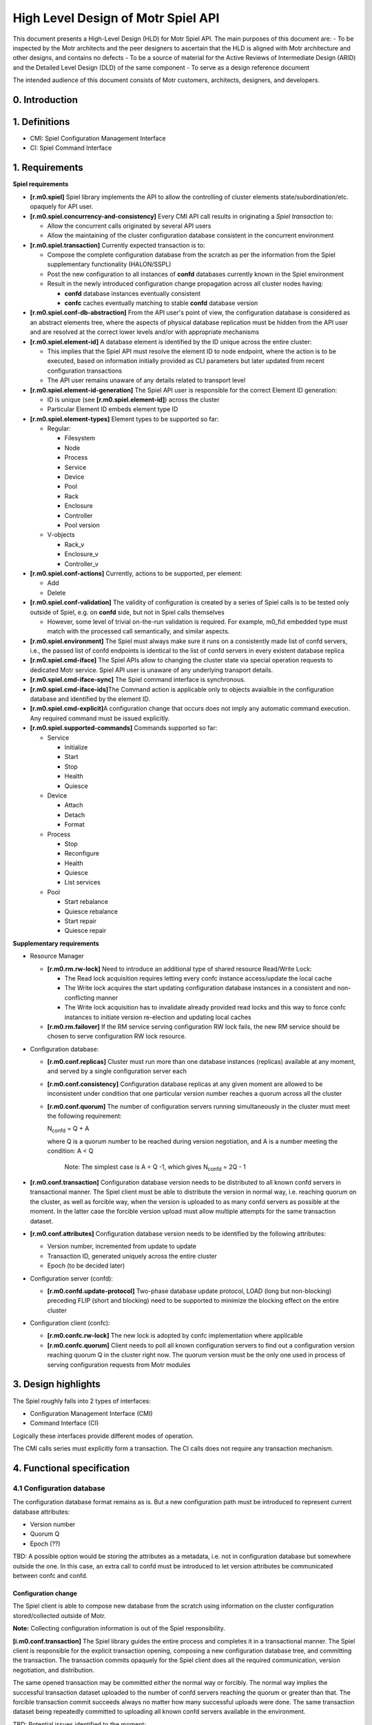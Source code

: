 High Level Design of Motr Spiel API
===================================


This document presents a High-Level Design (HLD) for Motr Spiel API. The main purposes of this document are: 
- To be inspected by the Motr architects and the peer designers to ascertain that the HLD is aligned with Motr architecture and other designs, and contains no defects
- To be a source of material for the Active Reviews of Intermediate Design (ARID) and the Detailed Level Design (DLD) of the same component 
- To serve as a design reference document

The intended audience of this document consists of Motr customers, architects, designers, and developers.


0. Introduction
---------------

.. This section succinctly introduces the subject matter of the design. 1--2 paragraphs. The following color marking is used in this document: incomplete or todo item, possible design extension or future directions.

1. Definitions
--------------

.. Definitions of terms and concepts used by the design go here. The definitions must be as precise as possible. References to the `Motr Glossary </doc/PDF/Glossary.pdf>`__ are permitted and encouraged. Agreed upon terminology should be incorporated in the glossary.

-  CMI: Spiel Configuration Management Interface

-  CI: Spiel Command Interface

1. Requirements
---------------

.. This section enumerates requirements collected and reviewed at the Requirements Analysis (RA) and Requirements Inspection (RI) phases of development. References to the appropriate RA and RI documents should go here. In addition this section lists architecture level requirements for the component from the Summary requirements table and appropriate architecture documentation.

**Spiel requirements**

-  **[r.m0.spiel]** Spiel library implements the API to allow the controlling of cluster elements state/subordination/etc. opaquely for API user.

-  **[r.m0.spiel.concurrency-and-consistency]** Every CMI API call results in originating a *Spiel transaction* to:

   -  Allow the concurrent calls originated by several API users

   -  Allow the maintaining of the cluster configuration database consistent in the concurrent environment

-  **[r.m0.spiel.transaction]** Currently expected transaction is to:

   -  Compose the complete configuration database from the scratch as per the information from the Spiel supplementary functionality (HALON/SSPL)

   -  Post the new configuration to all instances of **confd** databases currently known in the Spiel environment

   -  Result in the newly introduced configuration change propagation across all cluster nodes having:

      -  **confd** database instances eventually consistent

      -  **confc** caches eventually matching to stable **confd** database version

-  **[r.m0.spiel.conf-db-abstraction]** From the API user's point of view, the configuration database is considered as an abstract elements tree, where the aspects of physical database replication must be hidden from the API user and are resolved at the correct lower levels and/or with appropriate mechanisms

-  **[r.m0.spiel.element-id]** A database element is identified by the ID unique across the entire cluster:

   -  This implies that the Spiel API must resolve the element ID to node endpoint, where the action is to be executed, based on information initially provided as CLI parameters but later updated from recent configuration transactions

   -  The API user remains unaware of any details related to transport level

-  **[r.m0.spiel.element-id-generation]** The Spiel API user is responsible for the correct Element ID generation:

   -  ID is unique (see **[r.m0.spiel.element-id]**) across the cluster

   -  Particular Element ID embeds element type ID

-  **[r.m0.spiel.element-types]** Element types to be supported so far:

   -  Regular:

      -  Filesystem

      -  Node

      -  Process

      -  Service

      -  Device

      -  Pool

      -  Rack

      -  Enclosure

      -  Controller

      -  Pool version

   -  V-objects

      -  Rack_v

      -  Enclosure_v

      -  Controller_v

-  **[r.m0.spiel.conf-actions]** Currently, actions to be supported, per element:

   -  Add

   -  Delete

-  **[r.m0.spiel.conf-validation]** The validity of configuration is created by a series of Spiel calls is to be tested only outside of Spiel, e.g. on **confd** side, but not in Spiel calls themselves

   -  However, some level of trivial on-the-run validation is required. For example, m0_fid embedded type must match with the processed call semantically, and similar aspects.

-  **[r.m0.spiel.environment]** The Spiel must always make sure it runs on a consistently made list of confd servers, i.e., the passed list of confd endpoints is identical to the list of confd servers in every existent database replica

-  **[r.m0.spiel.cmd-iface]** The Spiel APIs allow to changing the cluster state via special operation requests to dedicated Motr service. Spiel API user is unaware of any underlying transport details.

-  **[r.m0.spiel.cmd-iface-sync]** The Spiel command interface is synchronous.

-  **[r.m0.spiel.cmd-iface-ids]**\ The Command action is applicable only to objects avaialble in the configuration database and identified by the element ID.

-  **[r.m0.spiel.cmd-explicit]**\ A configuration change that occurs does not imply any automatic command execution. Any required command must be issued explicitly.

-  **[r.m0.spiel.supported-commands]** Commands supported so far:

   -  Service

      -  Initialize

      -  Start

      -  Stop

      -  Health

      -  Quiesce

   -  Device

      -  Attach

      -  Detach

      -  Format

   -  Process

      -  Stop

      -  Reconfigure

      -  Health

      -  Quiesce

      -  List services

   -  Pool

      -  Start rebalance

      -  Quiesce rebalance

      -  Start repair

      -  Quiesce repair

**Supplementary requirements**

-  Resource Manager

   -  **[r.m0.rm.rw-lock]** Need to introduce an additional type of shared resource Read/Write Lock:

      -  The Read lock acquisition requires letting every confc instance access/update the local cache

      -  The Write lock acquires the start updating configuration database instances in a consistent and non-conflicting manner

      -  The Write lock acquisition has to invalidate already provided read locks and this way to force confc instances to initiate version re-election and updating local caches

   -  **[r.m0.rm.failover]** If the RM service serving configuration RW lock fails, the new RM service should be chosen to serve configuration RW lock resource.

-  Configuration database:

   -  **[r.m0.conf.replicas]** Cluster must run more than one database instances (replicas) available at any moment, and served by a single configuration server each

   -  **[r.m0.conf.consistency]** Configuration database replicas at any given moment are allowed to be inconsistent under condition that one particular version number reaches a quorum across all the cluster

   -  **[r.m0.conf.quorum]** The number of configuration servers running simultaneously in the cluster must meet the following requirement:


      N\ :sub:`confd` = Q + A

      where Q is a quorum number to be reached during version negotiation, and A is a number meeting the condition: A < Q

         Note: The simplest case is A = Q -1, which gives N\ :sub:`confd` = 2Q - 1

-  **[r.m0.conf.transaction]** Configuration database version needs to be distributed to all known confd servers in transactional manner. The Spiel client must be able to distribute the version in normal way, i.e. reaching quorum on the cluster, as well as forcible way, when the version is uploaded to as many confd servers as possible at the moment. In the latter case the forcible version upload must allow multiple attempts for the same transaction dataset.

-  **[r.m0.conf.attributes]** Configuration database version needs to be identified by the following attributes:

   -  Version number, incremented from update to update

   -  Transaction ID, generated uniquely across the entire cluster

   -  Epoch (to be decided later)

-  Configuration server (confd):

   -  **[r.m0.confd.update-protocol]** Two-phase database update protocol, LOAD (long but non-blocking) preceding FLIP (short and blocking) need to be supported to minimize the blocking effect on the entire cluster

-  Configuration client (confc):

   -  **[r.m0.confc.rw-lock]** The new lock is adopted by confc implementation where applicable

   -  **[r.m0.confc.quorum]** Client needs to poll all known configuration servers to find out a configuration version reaching quorum Q in the cluster right now. The quorum version must be the only one used in process of serving configuration requests from Motr modules

3. Design highlights
--------------------

.. This section briefly summarises key design decisions that are important for understanding of the functional and logical specifications and enumerates topics that a reader is advised to pay special attention to.

The Spiel roughly falls into 2 types of interfaces: 

- Configuration Management Interface (CMI) 
- Command Interface (CI)
 
Logically these interfaces provide different modes of operation.

The CMI calls series must explicitly form a transaction. The CI calls does not require any transaction mechanism.

4. Functional specification
----------------------------

.. This section defines a `functional structure <http://en.wikipedia.org/wiki/Functional_specification>`__ of the designed component: the decomposition showing *what* the component does to address the requirements.

4.1 Configuration database
~~~~~~~~~~~~~~~~~~~~~~~~~~~

The configuration database format remains as is. But a new configuration path must be introduced to represent current database attributes:

-  Version number

-  Quorum Q

-  Epoch (??)

TBD: A possible option would be storing the attributes as a metadata, i.e. not in configuration database but somewhere outside the one. In this case, an extra call to confd must be introduced to let version attributes be communicated between confc and confd.

Configuration change
^^^^^^^^^^^^^^^^^^^^

The Spiel client is able to compose new database from the scratch using information on the cluster configuration stored/collected outside of Motr.

**Note:** Collecting configuration information is out of the Spiel responsibility.

**[i.m0.conf.transaction]** The Spiel library guides the entire process and completes it in a transactional manner. The Spiel client is responsible for the explicit transaction opening, composing a new configuration database tree, and committing the transaction. The transaction commits opaquely for the Spiel client does all the required communication, version negotiation, and distribution.

The same opened transaction may be committed either the normal way or forcibly. The normal way implies the successful transaction dataset uploaded to the number of confd servers reaching the quorum or greater than that. The forcible transaction commit succeeds always no matter how many successful uploads were done. The same transaction dataset being repeatedly committed to uploading all known confd servers available in the environment.

.. image:: Images/SpielAPI01.png
   :width: 6.5in
   :height: 8.50903in

TBD: Potential issues identified to the moment:

-  Read lock invalidation is too slow or fails with some credit borrower

   -  This may block write lock acquisition

-  Write lock acquired but never released due to unrecoverable communication failure or Spiel client death

   -  This may cause all the cluster to lock out, as no confc is going to be able to complete reading configuration data

**Note:**

**[i.m0.spiel.environment]** To comply with **[r.m0.spiel.environment]** requirements the transaction must end with the Spiel making sure its confd list was initialised with identical to the list of confd contained in the newly distributed quorum version. Or the transaction make sure at the very beginning it starts with the list of confd identical to the latest known list of ones.

Otherwise the requirement seems excessive and should not be imposed at all, having only the Spiel confd initialisation list to rely on.

4.2 Configuration client
~~~~~~~~~~~~~~~~~~~~~~~~~

Cache refresh
^^^^^^^^^^^^^

.. image:: Images/SpielAPI02.png
   :width: 5.88001in
   :height: 7.75521in

Roughly, refreshing looks like gather the current version numbers of all the known confd servers currently run, decide which version number reaches the quorum, and further loading requested configuration data from the confd server currently assigned to be active.

   **Note:** The Read lock acquisition is not a standalone call, but in    accordance with current RM design it is hidden inside every GET operation issued to the confc cache. The diagram just highlights the fact of mandatory lock acquisition to let operation complete.

Version re-election
^^^^^^^^^^^^^^^^^^^

Re-election comes in effect either on client’s start, or when the read lock revocation detected.

.. image:: Images/SpielAPI03.png
   :alt: rconfc - version re-election.png
   :width: 6.53452in
   :height: 8.30729in

The configuration client emits asynchronous requests to all currently known confd servers aiming to collect their configuration database version numbers. When  some version reaches a quorum, it becomes a working (active) version until next re-election.

TBD: In case the required quorum was not reached, the node appears inoperable having no active confc context to communicate over. This sort of ambiguity must be solved somehow, or reporting to HA may take place as a fallback policy.

**Note:** Ideally, the process of version re-election must end with the rconfc updating its list of known confd getting the one from the newly elected version Vq, as the list may appear changed.

TBD: The Quorum number Q must be re-calculated either, immediately or on next re-election start.

RCONFC - Redundant configuration client
^^^^^^^^^^^^^^^^^^^^^^^^^^^^^^^^^^^^^^^

To work in the cluster with the multiple configuration servers, the consumer (Motr module) makes use of redundant configuration client (rconfc). The client aware of the multiple confd instances, is able to poll all the confd servers, find out the version number of configuration databases the servers run, and decide on the version to be used for reading. The decision is made when some version reaches a quorum. The rconfc carries out the whole process of version election providing communication with confd instances.

When the appropriate version elected, the rconfc acquires the read lock from RM. Successful acquisition of the lock indicates that no configuration change is currently in-progress. The lock remains granted until the next configuration change is initiated by some Spiel client.

   **Note:** The rconfc provides no special API for reading configuration data. Instead, it exposes a standard confc instance the consumer is to deal with standard way. When the rconfc initialisation succeeded, the confc instance is properly set up and connected to one of confd servers running the elected version.

When the read lock is acquired, the rconfc sets up its confc by connecting it to a confd instance running the version that reached quorum. Rconfc remains in control of all confc contexts initialisations, blocking them when the read lock is being revoked.

Having confc context initialised, consumer is allowed to conduct reading operations until the context finalisation. Rconfc is not to interfere into reading itself. When confc cache cleanup is needed, rconfc waits for all configuration objects to be properly closed and all configuration contexts to be detached from the corresponding confc instance. During this waiting rconfc is to prevent all new contexts from initialisation, and therefore, attaching to the controlled confc.

**Note:** The confc instances participating in version election are never blocked by rconfc.

RCONFC Initialisation
^^^^^^^^^^^^^^^^^^^^^

.. image:: Images/SpielAPI04.png
   :alt: rconfc - initialisation.png
   :width: 6.25521in
   :height: 8.47917in

The RCONFC initialisation starts with allocation of internal structures. Mainly those are quorum calculation context and read lock context. The read lock is requested on the next step, and once successfully acquired, is continued by version election. On this step all known confd servers are polled for configuration version number. Based on the replied values a decision is made on the version number the consumer is going to read from in subsequent operations. With this version number a list of active confd servers is built, and the confc instance, hosted and exposed by the rconfc instance, is connected to one of those servers. Being successfully connected it appears ready for reading configuration data.

Normal Processing
^^^^^^^^^^^^^^^^^

.. image:: Images/SpielAPI05.png
   :alt: rconfc - normal processing.png
   :width: 6.5in
   :height: 2.90278in

After the successful rconfc initialisation the consumer (Motr module) operates with configuration client exposed from the rconfc. The client reads the requested path usual way starting with initialising configuration context.. Internally the operation starts with confc referring to rconfc if read operation allowed at the moment, then when rconfc is not locked, the context appears initialised, and consumer goes to reading configuration path from the confc’s cache. In case the path is not in the cache, the corresponding confd is requested for the data.

In case when rconfc is locked for reading due to read lock revocation occurred because of configuration change and/or new version election, the configuration context initialisation appears blocked until the moment of rconfc unlock. Multiple configuration context initialisations done simultaneously on the same confc will be waiting for the same rconfc unlock.

Fault tolerance
^^^^^^^^^^^^^^^

Robustness is based on the configuration redundancy and provided by the ability of rconfc to switch its confc dynamically among confd instances without need in invalidating any currently cached data, because each time the switch is done to confd running the same configuration version.

.. image:: Images/SpielAPI06.png
   :alt: rconfc - fault tolerance.png
   :width: 6.5in
   :height: 3.54167in

Read operation from the selected confd may fail in some cases. In this case, the rconfc must pass the configuration client using the list of confd addresses. The confd addresses point to the same quorum version (Vq) of the configuration database and try to request the respective confd servers one-by-one until getting to success or end of the list.

In the latter case the call returns failure to Motr module originated the call.

   **Note:** It is up to module what scenario to choose to properly react to the failure.

It might decide to wait and re-try to accomplish the call, or notify HA about the failure(s) and do nothing, or initiate the caller’s Motr node shutdown, etc.

Resilience against top-level RM death
^^^^^^^^^^^^^^^^^^^^^^^^^^^^^^^^^^^^^

**Requirements:**

As long as the RCONFC workflow relies on the proper handling (getting/releasing) Conf Read Lock between client and remote RM, in case of remote RM’s death there must be a way for RCONFC instance for the following:

-  Detect the fact of RM death

-  Properly handle (drop in timely fashion) all previously borrowed
   resource credits on client side

-  Initiate RCONFC restart routine

-  In the course of the latter one, discover an endpoint of top-level *online* RM newly designated by HA as well as refresh the set of CONFD services currently expected to be up and running

-  Based on the endpoints obtained from cluster, conduct RCONFC restart and re-borrow the required credits

**Assumptions:**

-  Two-tier RM architecture is in effect. (is it? does it matter???)

-  Conf database:

   -  Profile includes a set of CONFD and top-level RM services sharing same endpoints with similar services in all other profiles.

      -  The point is: no matter what profile client runs in, the set of CONFDs+ RMs endpoints remains the same, and the same *online* top-level RM endpoint is announced among profiles’ clients.

-  RM service:

   -  No matter local or remote one, is aware of HA notification mechanism, and smart enough to handle on its own any node death that may affect the balance of credits/loans.

      -  Therefore, RM client side is responsible for a limited number of aspects to take into consideration, and must not care about remote service side.

   -  Running top-level, is present in configuration on every node running CONFD service, this way making the cluster run redundant set of top-level RM services remaining in *transient* state all but one chosen by HA and promoted to *online* state.

   -  Serves simultaneously all requests for all known resource types

      -  This may be a subject for change in future design when RM service may be configured for serving some particular resource type(s) requests only

-  RM client:

   -  Initially is unaware of any CONFD/RM endpoints

   -  On (re)initialisation, is responsible for discovering from cluster:

      -  The set of CONFD endpoints to connect its conf clients to

      -  Current online RM and guaranteeing this only RM is to be used until getting explicit death notification

   -  is expected to be aware of HA notification mechanism and subscribe to HA notifications whenever required

-  HA service:

   -  is responsible for nodes’ HA status delivery to every part constituting Motr cluster. This implies, clients are to be notified the same way as the servers.

   -  is responsible for detection of current top-level RM death and designating in place of just died one a new one from the rest of *transient* RMs.

   -  notifies all known cluster nodes, currently reachable ones, about death of particular **process** as well as all its **services**.

      -  It is up to HA about the logic behind the notion of ‘dead process’

         -  This aspect may be a subject for future change, as conflict between ‘dead service’ and ‘dead process’ may cause some ambiguity in understanding and evaluating HA state for particular conf object. *The simplest resolution of the ambiguity might be considering ‘process is dead’ when having at least one ‘service is dead’ state*.

      -  The process FID is included into notification vector

         -  This may require current HA state update mechanism to be revised in the aspect of updating **process** conf object status

      -  The process’ service FIDs are included into notification vector

   -  is responsible for announcing a new epoch to disable processing requests came from the past

**Questions, points for consideration:**

-  Should *transient* RM care about its current HA state and actively reject client requests?

-  Should formerly *online* RM care about its current HA state and start actively reject client requests once being announced dead?

   -  **Note:** HA may decide to announce dead a node that actually is alive but suffered from degradation in performance or network environment.

-  Conf database versions are expected to be governed based on the same set of CONFD service endpoints, no matter what profile conf clients run in. So should be with top-level RM service used for Conf Read-Write Locks. But this scheme may appear inapplicable when we are talking about other resource types.

   -  So the question of **resource-type dependent RM service/endpoint** still requires for additional consideration.

   -  So does the question of relationship between **RM service** and **conf profile**.

**RCONFC initialisation details**

The HA session is established when module setup takes place. The session is kept in globally accessible HA context along with the list of confc instances. The Client is allowed to add an arbitrary confc instance to the list, and further HA acceptance routine is to apply standard way the received change vector to every instance in the list.

When RCONFC gets started, it obtains an already established session to HA and sends request about information regarding current set of CONFD servers and top-level RM server. The returned information is expected to include the mentioned servers’ endpoints as well as fids.

RCONFC stores the server endpoints internally to use those in subsequent calls. And received service fids are put into special ‘phoney’ instance of **confc**, while the **confc** is added to HA context. RCONFC subscribes to all **confc** objects placed into the **confc** instance cache.

**Note**: The *confc* cache is to be artificially filled with the fids of interest, but not standard ways. The reason is that at the moment RCONFC has no quorum, therefore, does not know what CONFD server to read from.

Local RM is to use the said **confc** instance for its owner’s subscription as well.

With the subscription successfully done RCONFC continues its start routine with getting read lock and starting version election.

.. image:: Images/SpielAPI07.png
   :alt: rconfc - initialization details.png
   :width: 6.5in
   :height: 6.23611in

**RCONFC behavior on top-level RM death**

When HA notification about top-level RM death comes, local RM performs standard processing for creditor’s death case. That implies, RCNOFC’s resource conflict callback is called, which makes RCONFC put the held read lock. At the time RCONFC detects that its credit owner object got to final state, and after that RCONFC invokes ‘start’ routine, i.e. queries HA about current CONFD and top-level RM servers, re-subscribes in accordance with the most recent information and goes on with read lock acquisition and configuration version election.

.. image:: Images/SpielAPI08.png
   :alt: rconfc - on top-level RM death.png
   :width: 5.83333in
   :height: 7.8125in

4.3 Configuration server
~~~~~~~~~~~~~~~~~~~~~~~~

The configuration server remains operating as before, i.e. on locally stored configuration database snapshot. However, the server is able to update the database file being explicitly instructed to do that.

The configuration files are placed on server side as files in the IO STOB domain. Folder STOB domain equal folder current configure FID file consists of two version number - old, new and TX ID.

The update procedure is implemented by introducing two-phase protocol.

Phase 1: LOAD
^^^^^^^^^^^^^

The command semantic implies the new database file is to be just locally stored without any interference with currently active version.

.. image:: Images/SpielAPI09.png
   :width: 6.5in
   :height: 2.4375in

where:

   Vb: Base version number, the number recently read by confc when reaching quorum

   Vn: New version number, the number generated by Spiel on transaction start, expected to be Vmax + 1 (maximum number reported by confc contexts plus one)

   Vcurrent: Current version number stored on confd, normally equal to Vb

Though, the minimal database validation is required before saving it to local file.

During this command execution the server is able to serve any read requests from clients.

TBD: Any dead-end situations like being lack of drive free space, etc. are to be resolved some way, most probably by reporting to HA about being unable to operate any further, and possibly confd leaving cluster.

Phase 2: FLIP
^^^^^^^^^^^^^

The command explicitly instructs to find a previously loaded particular version and put it in effect.

.. image:: Images/SpielAPI10.png
   :width: 6.5in
   :height: 3.94167in

4.4 Resource Manager
~~~~~~~~~~~~~~~~~~~~

Resource manager is used to control access to the contents of confd configuration database replicas

There are mainly three types of configuration database users that operate concurrently: 

- confc
- confd
- spiel client 
 

The Confc makes read-only requests to the confd. The confd maintains configuration database and handles read/write requests to it. The spiel client issues both read and write requests to the confd.

In order to serialize access to the confd configuration database new read/write lock (**RW lock**) resource type is introduced. One RW lock is used to protect an access for all confd configuration databases.

RW Lock
^^^^^^^

The distributed RW lock is implemented over Motr resource manager. The distributed RW Lock allows concurrent access for read-only operations, while write operations require exclusive access. The confc acquires read lock and holds it to protect its local database cache. The confd does not acquire RW lock by itself, but confd clients acquire RW lock instead. The spiel client acquire read lock on transaction opening to reach the quorum and acquires write lock in order to accomplish FLIP operation.

RM Service Failover
^^^^^^^^^^^^^^^^^^^

RM service controls the access to configuration database essential for proper functioning of the whole cluster and becomes single point of failure. The following algorithm addresses this issue:

1. There are N\ :sub:`rms` RM services starting automatically at cluster startup. N\ :sub:`rms`\ = N\ :sub:`confd`.

2. Only one RM service is active at any point in time.

3. There is no synchronisation between RM services. While one is active, tracking credits for RW lock, others are idle and do nothing.

4. HA is responsible for making decision about active RM service failure.

5. When active RM service fails, HA selects new active RM service and notifies all nodes about the switch to new RM service.

6. On reception of “RM service switch” HA notification, every node drops cached credits for configuration RW lock and reacquires them using new RM address.

HA decision about RM service failure is based on notifications that are sent by Motr nodes encountering RPC timeouts during interaction with RM service. The decision about the next RM instance to be used is done by HA. This decision is provided through general HA object state notifications interface. In order to switch to new version consistently across the cluster rm services states are maintained the following way:

1. Initially states of all, but one, RM instances are set to TRANSIENT, the remaining instance being ONLINE.

2. Then, each state transition notification fop, which brings an RM service to FAILED state, simultaneously moves another RM instance to ONLINE state, maintaining an invariant that no more than one RM instance is ONLINE at any time.

If all RMs are FAILED, then it is a system failure.

Since currently active RM address should be known prior to accessing configuration database, it is provided explicitly to configuration database users (command-line parameter for m0d, initialisation parameter for spiel).

The spiel is initialised with active RM service address and then maintains this address internally, changing it on HA updates if necessary.

HA guarantees that it doesn’t change configuration database until all notifications about switching to new RM service are replied. That prevents situation when configuration database changes and some part of clients works with it through new RM service and other part works through RM service considered failed. If some node doesn’t reply for switch notification, then it should be considered FAILED by HA.

4.5 Command Interface
~~~~~~~~~~~~~~~~~~~~~


Common Part
^^^^^^^^^^^

Command interface provides an ability to change cluster state by applying actions to the objects stored in configuration database. The command interface performs actions by sending operation requests (FOPs) to the dedicated service on remote node and waiting for reply synchronously. Dedicated service RPC endpoint is determined using the information presented in the configuration database. Start-stop service (SSS) service will play role of dedicated service in current implementation.

.. image:: Images/SpielAPI11.png
   :width: 5.53399in
   :height: 3.57581in

Note: Some commands return not only status, but some other information as well. For example “list services” command for process object returns status of the command and list of services.

Device Commands
^^^^^^^^^^^^^^^

Device command: attach, detach and format. Target service for these commands - SSS service.

Current devices context was loaded at start Motr instance or before Load/Flip command. Device command change current status Disk on Pool machine.

**Attach**

Search disk item in current Pool machine. Set disk status to Online uses Pool machine API (State Transit function). If call State Transit is success then create STOB if STOB not exist yet.

**Detach**

Search disk item in current Pool machine. The set disk status to Offline uses Pool machine API (State Transit function). If call State Transit is success then free STOB.

**Format**

.. This section will be written later

Process Reconfig Command
^^^^^^^^^^^^^^^^^^^^^^^^

Reconfig command applies Motr process configuration parameters stored in configuration database. There are two parameters for now: memory limits and processor cores mask.

Memory limits can be applied easily using *setrlimit* Linux API call in *m0_init* before initialisation of all subsystems.

Core mask specifies on which processors (cores) localities should be running. The core mask is applied through restarting localities. Localities is a part of FOM domain, which is initialised during Motr initialisation (*m0_init*). So, in order to restart localities the whole Motr instance should be re-initialised. That involves stopping all running services, Motr instance reinitialisation (*m0_fini/m0_init*) and starting basic services again. Motr library user is responsible for proper Motr reinitialisation. Reconfig command will be supported only by *m0d* Motr user for now. In order to notify *m0d* that Motr should be re-initialised UNIX signal is used. After reception of this signal *m0d* finalizes Motr instance and start it again.

Note that unit test can’t check process reconfiguration since UT framework behaves differently than *m0d*.

Reply to for process reconfig command is sent to the spiel user before actual reconfiguration is done. The is becasue during the reconfiguration RPC infrastructure for sending reply is lost. Therefore reply is sent before running services are stopped.

.. image:: Images/SpielAPI12.png
   :alt: spiel - process reconfig-3.png
   :width: 6.5in
   :height: 2.98611in

Pool commands
^^^^^^^^^^^^^

**Pool repair start command**

This command starts SNS repair processes on nodes related to the pool.

The algorithm is:

1. Find all nodes related to a pool in cluster configuration. A configuration node has pointer to the appropriate configuration pool. Therefore, nodes can be found by the pool FID.

2. Find SNS repair services, that belong to the nodes. Endpoints of a SNS repair service and the corresponding ioservice are the same. Thus, it suffices to find endpoints of ioservices.

3. Send a FOP with REPAIR opcode to every service.

4. Once the fop received, SNS repair service sends reply fop immediately and start repair process. Spiel client is able to check status of the running repair process with “pool repair status” command.

5. Return success result code to the spiel client if every service replies with success result code or return error code if one replies with error code.

.. image:: Images/SpielAPI13.png
   :alt: spiel - pool repair start.png
   :width: 6.5in
   :height: 2.81944in

**Pool rebalance start command**

This command starts SNS rebalance processes on nodes related to the pool.

The algorithm is similar to SNS repair:

1. Find all nodes related to a pool in cluster configuration. A configuration node has pointer to the appropriate configuration pool. Therefore, nodes can be found by the pool fid.

2. Find SNS rebalance services, that belong to the nodes. The endpoints of a SNS rebalance service and the corresponding ioservice are the same. Thus, it suffices to find endpoints of ioservices.

3. Send a FOP with REBALANCE opcode to every service.

4. Once the FOP received, the SNS repair service sends reply FOP immediately and start rebalance process. Spiel client is able to check status of the running rebalance process with “pool rebalance status” command.

5. Return success result code to Spiel client if every service replies with success result code or return error code if one replies with error code.

.. image:: Images/SpielAPI14.png
   :alt: spiel - pool rebalance start.png
   :width: 6.5in
   :height: 2.59722in

**Pool repair quiesce command**

This command pauses the SNS repair processes on nodes related to the pool.

**Note**: Currently, functionality of SNS repair pause or resume is not implemented. Therefore, the Spiel function returns -ENOSYS.

**Pool rebalance quiesce command**

This command pauses SNS rebalance processes on nodes related to the pool.

**Note**: Currently, the functionality of SNS rebalance pause or resume is not implemented. Therefore, the Spiel function returns -ENOSYS.

**Pool repair continue command**

This command resumes SNS repair process which was paused on nodes related to the pool.

The algorithm is:

1. Find all nodes related to a pool in cluster configuration. A configuration node has pointer to the appropriate configuration pool. Therefore, nodes can be found by the pool FID.

2. Find SNS repair services, that belong to the nodes. Endpoints of a SNS repair service and the corresponding ioservice are the same. Thus, it suffices to find endpoints of ioservices.

3. Send a fop with CONTINUE opcode to every service.

4. Once the fop received, SNS repair service sends reply fop immediately and resumes repair process.

5. Return success result code to Spiel client if every service replies with success result code or return error code if one replies with error code.

.. image:: Images/SpielAPI15.png
   :alt: spiel - pool repair continue.png
   :width: 6.5in
   :height: 2.88889in

**Pool rebalance continue command**

This command resumes the SNS rebalance process which was paused on nodes related to the pool, but the SNS rebalance services imply instead SNS repair.

**Pool repair status command**

This command polls the progress of current repair process on nodes related to the pool. The SNS service reply consists of two values: 

- State of current repair process 

- Progress in percentage or number of copied bytes/total bytes or error code if repair was failed.

SNS repair may be in the following states: IDLE, STARTED, PAUSED, FAILED.

-  The service is considered IDLE, if no running repair at the moment.

-  It is STARTED, if repair is running.

-  It is PAUSED, if repair was paused.

-  It is FAILED if an error occurred during the repair;

The state diagram for repair status:

.. image:: Images/SpielAPI16.png
   :alt: spiel - pools repair and rebalance status states.png
   :width: 6.5in
   :height: 4.90278in

The algorithm is:

1. Find all nodes related to a pool in the cluster configuration. A configuration node has pointer to the appropriate configuration pool. Therefore, nodes can be found by the pool FID.

2. Find SNS repair services, that belong to the nodes. The endpoints of a SNS repair service and the corresponding ioservice are the same. Thus, it suffices to find endpoints of ioservices.

3. Send a FOP with STATUS opcode to every service.

4. Return success result code to Spiel client if every service replies with the progress of current repair process if it is happening.

.. image:: Images/SpielAPI17.png
   :alt: spiel - pool repair status.png
   :width: 6.45833in
   :height: 3.75in

**Pool rebalance status command**

This command polls the progress of current rebalance process on nodes related to the pool.

The algorithm is the same as for the SNS repair, but the SNS rebalance services imply instead the SNS repair.

File System Commands
^^^^^^^^^^^^^^^^^^^^

This section describes commands specific to FS object.

**Get FS free/total space**

This command is intended to report free/total space the distributed file system provides across all its nodes. The counters are to be of **uint64_t** size. So far, only **ioservice** and **mdservice** are going to report the space counters. The counters are used as those are at the moment of querying, constituting no transaction of any sort.

To obtain the space sizes the spiel user has to always make an explicit call, as no size change notification mechanism is expected so far. Schematically execution is done as follows:

-  Spiel user calls API entry providing it with FS FID

-  Spiel finds FS object with the FID in configuration profile and iterates through FS node objects

-  Per node, iterates through process objects

-  Per process,

   -  Spiel makes a call for process health

      -  On correspondent SSS service side:

         -  It iterates through m0 list of BE domain segments

            -  Per segment

               -  Information is obtained from segment’s BE allocator object

                  -  total size

                  -  free size

               -  Free/total size is added to respective accumulator values

         -  If IO service is up and running, it iterates through m0 list of storage devices

            -  Per device object:

               -  Stob domain object is fetched, the one device operates on information is extracted from domain’s allocator object:

                  -  free blocks

                  -  block size

                  -  total size

               -  Total size is added to respective accumulator value unconditionally

               -  Free size is added to respective accumulator value only in case the storage device is found in the list of pool devices stored in m0 pool machine state object, and corresponding pool device state is “on-line”

         -  The final accumulator values are included into service status reply

   -  The call returns process status reply including free/total size values

   -  Spiel accumulates the size values collected per process call

-  Resultant free/total size values are returned to Spiel user

4.6 System Tests
~~~~~~~~~~~~~~~~

This section defines scenarios for system tests for Spiel functionality.

Tests are to cover two major areas:

-  Distributed confd management.

-  Control commands.

Confd#1: normal case
^^^^^^^^^^^^^^^^^^^^

-  All confd instances get the same initial DB.

-  Start all Motr nodes.

-  Validate all the confc consumers are connected to confd and loaded the same DB version.

Confd#2: split versions, with quorum
^^^^^^^^^^^^^^^^^^^^^^^^^^^^^^^^^^^^

-  First N confd instances get initial DB with version v1.

-  Remaining N + 1 confd instances get initial DB with version v2.

-  Start all Motr nodes.

-  Validate all confc consumers are connected to confd, and loaded DB version v2.

Confd#3: start with broken quorum and then restore it
^^^^^^^^^^^^^^^^^^^^^^^^^^^^^^^^^^^^^^^^^^^^^^^^^^^^^

-  First N confd instances get initial DB with version v1.

-  Next N confd instances get initial DB with version v2.

-  Remaining 1 confd instance gets initial DB with version v3.

   **Note:** there’s no “winner”, no quorum in this setup.

-  Start all Motr nodes.

-  Expected behavior:

   -  No crashes, but

   -  Cluster is not functioning.

       **Note:** This behavior needs discussion; as of now behavior for this situation is not defined.

-  Use spiel client to apply new DB version, v4.

   -  Expected to succeed.

-  Validate that all the confc consumers are now unlocked, services are started, and Motr cluster is ready to process requests (probably the easiest way would be to feed some I/O requests to Motr and make they succeeded).

Confd#4: concurrent DB updates
^^^^^^^^^^^^^^^^^^^^^^^^^^^^^^

-  Launch N spiel clients (processes or threads).

-  Each client, in a loop, tries to upload new DB version to the confd.

   -  This has to happen simultaneously over all clients, with minimal delays, in attempt to make them send actual LOAD/FLIP commands at the same time.

   -  Run a loop for some prolonged time, to increase the chances of getting the conflict.

     **Note:** This is non-deterministic test, but there does not seem to be a way within current system test framework to make this test deterministic.

-  Use (N+1)th spiel client to monitor confd state. Expectations are:

   -  confd remains “in quorum” means the algo is stable against load

   -  confd version increases means that at least some of those parallel clients succeed in updating the db -- no permanent dead-lock situations occur.

Cmd#1: control commands
^^^^^^^^^^^^^^^^^^^^^^^

-  Start Motr cluster.

-  Use spiel commands to validate health of all services and processes.

-  Restart M services.

-  Reconfig N processes. (Make sure that there are untouched services, untouched processes, restarted services within untouched processes and vice versa, and restarted services within reconfigured processes.)

-  Use spiel commands to validate health of all services and processes.

-  Perform some I/O on the Motr fs, make sure it all succeeds (thus validating that cluster is truly alive, and all services and processes are truly OK).

-  Use spiel commands to validate health of all services and processes.

Cmd#2: FS stats commands
^^^^^^^^^^^^^^^^^^^^^^^^

-  Start Motr cluster.

-  Use spiel commands to validate health of all services and processes.

-  Test IO operation effects:

   -  Get file system stats.

   -  Create new file, inflate it by a predefined number of bytes.

   -  Get file system stats, make sure free space decreased, total space remained.

   -  Delete the new file.

   -  Get file system stats, make sure free space returned to original value, total space remained.

-  Test file system repair effects:

   -  Provoke file system error.

   -  Start repair process

   -  While repairing, get file system stats, make sure free space decreased.

   -  When repair completed, get file system stats, make sure free space recovered.

-  Test reconfigure effects:

   -  Detach some device, make sure free space decreased, total space decreased.

   -  Attach the device back, make sure free space recovered, total space recovered.

   -  Format device.

   -  When formatted, make sure free space increased.

-  Stop Motr cluster.

5. Logical specification
-------------------------

.. This section defines a logical structure of the designed component: the decomposition showing *how* the functional specification is met. Subcomponents and diagrams of their interrelations should go in this section.

5.1 Conformance
~~~~~~~~~~~~~~~

.. For every requirement in the Requirements section, this sub-section explicitly describes how the requirement is discharged by the design. This section is part of a requirements tracking mechanism, so it should be formatted in some way suitable for (semi-)automatic processing.

**[i.m0.spiel]**

The Spiel library purpose, behavior patterns, and mechanisms are explicitly and extensively described by the current design document.

**[i.m0.spiel.concurrency-and-consistency]**

The concurrent and consistent configuration change distribution is described in `Configuration change, <#configuration-change>`__ `Cache refresh, <#cache-refresh>`__ `Version re-election <#version-re-election>`__ sections.

**[i.m0.spiel.transaction], [i.m0.conf.transaction]**

The transaction basic flow is described in `Configuration change <#configuration-change>`__ section.

**[i.m0.spiel.conf-db-abstraction]**

The configuration database abstraction approach is described in `Normal processing <#normal-processing>`__ and `Fault tolerance <#fault-tolerance>`__ sections.

**[i.m0.spiel.element-id-generation]**

Element ID is provided by the spiel API user by design.

**[i.m0.spiel.element-types]**

The supported element types coverage is subject for DLD.

**[i.m0.spiel.conf-actions]**

The supported configuration actions is subject for DLD.

**[i.m0.spiel.conf-validation]**

The configuration validation is described in `Phase 1: LOAD <#phase-1-load>`__ section.

**[i.m0.spiel.environment]**

See `final note <#hmpsf4n753dn>`__ in `Configuration change <#configuration-change>`__ section.

**[i.m0.spiel.cmd-iface]**

Command interface control flow is described in `Command interface <#_2jxsxqh>`__ section. Implementation details will be covered with Command interface DLD.

**[i.m0.spiel.cmd-iface-sync]**

The spiel command interface is synchronous. See `Command interface <#_2jxsxqh>`__ section.

**[i.m0.spiel.cmd-iface-ids]**

Every command interface API function has element ID as parameter.

**[i.m0.spiel.cmd-explicit]**

The configuration database change does not trigger any commands execution in the cluster (starting services, attaching new devices, etc.) These commands are issued explicitly by Spiel API user. See `Phase 1: LOAD <#phase-1-load>`__ and `Phase 2: FLIP <#phase-2-flip>`__ sections, where on configuration change no automatic command execution occurs.

**[i.m0.spiel.supported-commands]**

The supported commands list is subject for DLD.

**[i.m0.rm.rw-lock]**

The RW lock usage is described in `Cache refresh <#cache-refresh>`__ and `Version re-election <#version-re-election>`__ sections.

**[i.m0.rm.failover]**

Failover is provided by means described in `RM service failover <#rm-service-failover>`__ section.

**[i.m0.conf.replicas]**

The use of configuration database replicas is described in `Cache refresh, <#cache-refresh>`__ `Version re-election, <#version-re-election>`__ `Phase 1: LOAD, <#phase-1-load>`__ and `Phase 2: FLIP <#phase-2-flip>`__ sections.

**[i.m0.conf.consistency]**

The issue of providing consistent use of potentially inconsistent replicas is described in `Cache refresh, <#cache-refresh>`__ `Version re-election, <#version-re-election>`__ `Phase 1: LOAD, <#phase-1-load>`__ and `Phase 2: FLIP <#phase-2-flip>`__ sections.

**[i.m0.conf.delivery]**

TBD

**[i.m0.conf.quorum]**

The process of reaching quorum is described in `Cache refresh <#cache-refresh>`__ and `Version re-election <#version-re-election>`__ sections.

**[i.m0.conf.attributes]**

The use of configuration database attributes is described in `Cache refresh <#cache-refresh>`__ and `Version re-election <#version-re-election>`__ sections.

**[i.m0.confd.update-protocol]**

The two-phase update protocol is described in `Phase 1: LOAD <#phase-1-load>`__ and `Phase 2: FLIP <#phase-2-flip>`__ sections.

**[i.m0.confc.rw-lock]**

<..>

**[i.m0.confc.quorum]**

The process of reaching quorum in configuration client is described in `Version re-election <#version-re-election>`__ section.

.. 5.2 Dependencies


.. This sub-section enumerates other system and external components the component depends on. For every dependency a type of the dependency (uses, generalizes, *etc*.) must be specified together with the particular properties (requirements, invariants) the design depends upon. This section is part of a requirements tracking mechanism.

.. 5.3 Security model


.. The security model, if any, is described here.

.. 5.4 Refinement


.. This sub-section enumerates design level requirements introduced by the design. These requirements are used as input requirements for the detailed level design of the component. This sub-section is part of a requirements tracking mechanism.

.. 6 State

.. This section describes the additions or modifications to the system state (persistent, volatile) introduced by the component. As much of component behavior from the logical specification should be described as state machines as possible. The following sub-sections are repeated for every state machine.

.. 6.1 States, events, transitions

.. This sub-section enumerates state machine states, input and output events and state transitions incurred by the events with a table or diagram of possible state transitions. `UML state diagrams <http://en.wikipedia.org/wiki/UML_state_machine>`__ can be used here.

.. 6.2 State invariants

.. This sub-section describes relations between parts of the state invariant through the state modifications.

.. 6.3 Concurrency control

.. This sub-section describes what forms of concurrent access are possible and what forms on concurrency control (locking, queuing, *etc*.) are used to maintain consistency.

6. Use cases
-------------

.. This section describes how the component interacts with rest of the system and with the outside world.

6.1 Scenarios
~~~~~~~~~~~~~

.. This sub-section enumerates important use cases (to be later used as seed scenarios for ARID) and describes them in terms of logical specification. 

+-----------------------------+---------------------------------------+
| Scenario                    | [usecase.component.name]              |
+-----------------------------+---------------------------------------+
| Relevant quality attributes | [*e.g.*, fault tolerance,             |
|                             | scalability, usability, re-usability] |
+-----------------------------+---------------------------------------+
| Stimulus                    | [an incoming event that triggers the  |
|                             | use case]                             |
+-----------------------------+---------------------------------------+
| Stimulus source             | [system or external world entity that |
|                             | caused the stimulus]                  |
+-----------------------------+---------------------------------------+
| Environment                 | [part of the system involved in the   |
|                             | scenario]                             |
+-----------------------------+---------------------------------------+
| Artifact                    | [change to the system produced by the |
|                             | stimulus]                             |
+-----------------------------+---------------------------------------+
| Response                    | [how the component responds to the    |
|                             | system change]                        |
+-----------------------------+---------------------------------------+
| Response measure            | [qualitative and (preferably)         |
|                             | quantitative measures of response     |
|                             | that must be maintained]              |
+-----------------------------+---------------------------------------+
| Questions and issues        |                                       |
+-----------------------------+---------------------------------------+

.. `UML use case diagram <http://en.wikipedia.org/wiki/Use_case_diagram>`__ can be used to describe a use case.]

.. 7.2 Failures

.. This sub-section defines relevant failures and reaction to them. Invariants maintained across the failures must be clearly stated. Reaction to `Byzantine failures <http://en.wikipedia.org/wiki/Byzantine_fault_tolerance>`__ (*i.e.*, failures where a compromised component acts to invalidate system integrity) is described here.

.. 8. Analysis


.. 8.1 Scalability

.. This sub-section describes how the component reacts to the variation in input and configuration parameters: number of nodes, threads, requests, locks, utilization of resources (processor cycles, network and storage bandwidth, caches), *etc*. Configuration and work-load parameters affecting component behavior must be specified here.

.. 8.2 Other

.. As applicable, this sub-section analyses other aspects of the design, *e.g.*, recoverability of a distributed state consistency, concurrency control issues.

.. 8.3 Rationale

.. This sub-section describes why particular design was selected; what alternatives (alternative designs and variations of the design) were considered and rejected.


.. 9. Deployment


.. 9.1 Compatibility

.. Backward and forward compatibility issues are discussed here. Changes in system invariants (event ordering, failure modes, *etc*.)

.. Network

.. Persistent storage

.. Core

.. Interface changes. Changes to shared in-core data structures.


.. Installation

.. How the component is delivered and installed.


